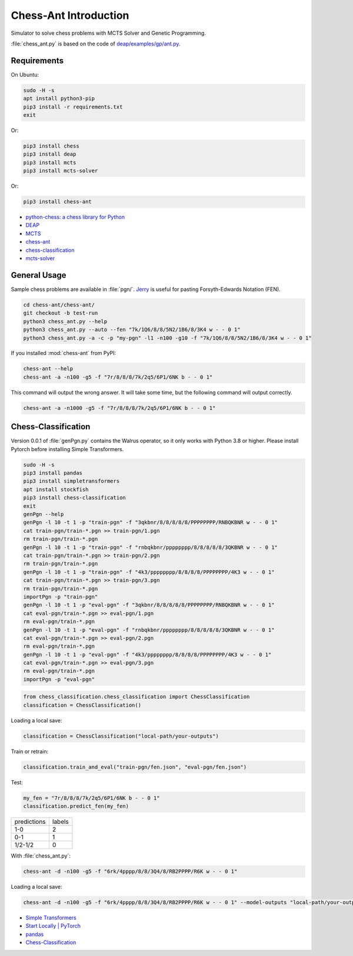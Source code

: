 Chess-Ant Introduction
======================

Simulator to solve chess problems with MCTS Solver and Genetic
Programming.

:file:`chess_ant.py` is based on the code of
`deap/examples/gp/ant.py <https://github.com/DEAP/deap/blob/master/examples/gp/ant.py>`__.

Requirements
------------

On Ubuntu:

.. code-block:: bash

   sudo -H -s
   apt install python3-pip
   pip3 install -r requirements.txt
   exit

Or:

.. code-block:: bash

   pip3 install chess
   pip3 install deap
   pip3 install mcts
   pip3 install mcts-solver

Or:

.. code-block:: bash

   pip3 install chess-ant

-  `python-chess: a chess library for
   Python <https://github.com/niklasf/python-chess>`__
-  `DEAP <https://github.com/DEAP/deap>`__
-  `MCTS <https://github.com/pbsinclair42/MCTS>`__
-  `chess-ant <https://github.com/akuroiwa/chess-ant>`__
-  `chess-classification <https://github.com/akuroiwa/chess-classification>`__
-  `mcts-solver <https://github.com/akuroiwa/mcts-solver>`__


General Usage
-------------

Sample chess problems are available in :file:`pgn/`.
`Jerry <https://github.com/asdfjkl/jerry>`__ is useful for pasting
Forsyth-Edwards Notation (FEN).

.. code-block:: bash

   cd chess-ant/chess-ant/
   git checkout -b test-run
   python3 chess_ant.py --help
   python3 chess_ant.py --auto --fen "7k/1Q6/8/8/5N2/1B6/8/3K4 w - - 0 1"
   python3 chess_ant.py -a -c -p "my-pgn" -l1 -n100 -g10 -f "7k/1Q6/8/8/5N2/1B6/8/3K4 w - - 0 1"

If you installed :mod:`chess-ant` from PyPI:

.. code-block:: bash

   chess-ant --help
   chess-ant -a -n100 -g5 -f "7r/8/8/8/7k/2q5/6P1/6NK b - - 0 1"

This command will output the wrong answer.
It will take some time, but the following command will output correctly.

.. code-block:: bash

   chess-ant -a -n1000 -g5 -f "7r/8/8/8/7k/2q5/6P1/6NK b - - 0 1"

Chess-Classification
--------------------

Version 0.0.1 of :file:`genPgn.py` contains the Walrus operator, so it only works with Python 3.8 or higher.
Please install Pytorch before installing Simple Transformers.

.. code-block:: bash

   sudo -H -s
   pip3 install pandas
   pip3 install simpletransformers
   apt install stockfish
   pip3 install chess-classification
   exit
   genPgn --help
   genPgn -l 10 -t 1 -p "train-pgn" -f "3qkbnr/8/8/8/8/8/PPPPPPPP/RNBQKBNR w - - 0 1"
   cat train-pgn/train-*.pgn >> train-pgn/1.pgn
   rm train-pgn/train-*.pgn
   genPgn -l 10 -t 1 -p "train-pgn" -f "rnbqkbnr/pppppppp/8/8/8/8/8/3QKBNR w - - 0 1"
   cat train-pgn/train-*.pgn >> train-pgn/2.pgn
   rm train-pgn/train-*.pgn
   genPgn -l 10 -t 1 -p "train-pgn" -f "4k3/pppppppp/8/8/8/8/PPPPPPPP/4K3 w - - 0 1"
   cat train-pgn/train-*.pgn >> train-pgn/3.pgn
   rm train-pgn/train-*.pgn
   importPgn -p "train-pgn"
   genPgn -l 10 -t 1 -p "eval-pgn" -f "3qkbnr/8/8/8/8/8/PPPPPPPP/RNBQKBNR w - - 0 1"
   cat eval-pgn/train-*.pgn >> eval-pgn/1.pgn
   rm eval-pgn/train-*.pgn
   genPgn -l 10 -t 1 -p "eval-pgn" -f "rnbqkbnr/pppppppp/8/8/8/8/8/3QKBNR w - - 0 1"
   cat eval-pgn/train-*.pgn >> eval-pgn/2.pgn
   rm eval-pgn/train-*.pgn
   genPgn -l 10 -t 1 -p "eval-pgn" -f "4k3/pppppppp/8/8/8/8/PPPPPPPP/4K3 w - - 0 1"
   cat eval-pgn/train-*.pgn >> eval-pgn/3.pgn
   rm eval-pgn/train-*.pgn
   importPgn -p "eval-pgn"

.. code-block:: python

   from chess_classification.chess_classification import ChessClassification
   classification = ChessClassification()

Loading a local save:

.. code-block:: python

   classification = ChessClassification("local-path/your-outputs")

Train or retrain:

.. code-block:: python

   classification.train_and_eval("train-pgn/fen.json", "eval-pgn/fen.json")

Test:

.. code-block:: python

   my_fen = "7r/8/8/8/7k/2q5/6P1/6NK b - - 0 1"
   classification.predict_fen(my_fen)


+------------+-------+
|predictions |labels |
+------------+-------+
|1-0         |2      |
+------------+-------+
|0-1         |1      |
+------------+-------+
|1/2-1/2     |0      |
+------------+-------+

With :file:`chess_ant.py`:

.. code-block:: bash

   chess-ant -d -n100 -g5 -f "6rk/4pppp/8/8/3Q4/8/RB2PPPP/R6K w - - 0 1"

Loading a local save:

.. code-block:: bash

   chess-ant -d -n100 -g5 -f "6rk/4pppp/8/8/3Q4/8/RB2PPPP/R6K w - - 0 1" --model-outputs "local-path/your-outputs"

- `Simple Transformers <https://github.com/ThilinaRajapakse/simpletransformers>`__
- `Start Locally | PyTorch <https://pytorch.org/get-started/locally/>`__
- `pandas <https://pandas.pydata.org/>`__
- `Chess-Classification <https://github.com/akuroiwa/chess-classification>`__

.. todo::

   -  It’s too slow.
   -  Low correct answer rate.
   -  Parallelization.
   -  Support for other board games like shogi.
   -  Support for Universal Chess Interface (UCI).
   -  Docstring.
   -  Boil spaghetti code.
